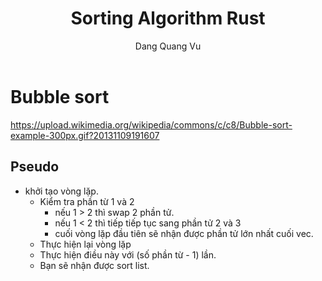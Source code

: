 #+TITLE: Sorting Algorithm Rust
#+AUTHOR: Dang Quang Vu
#+DESCRIPTION:

* Bubble sort
[[https://upload.wikimedia.org/wikipedia/commons/c/c8/Bubble-sort-example-300px.gif?20131109191607]]
** Pseudo
- khởi tạo vòng lặp.
  + Kiểm tra phần từ 1 và 2
    - nếu 1 > 2 thì swap 2 phần tử.
    - nếu 1 < 2 thì tiếp tiếp tục sang phần tử 2 và 3
    - cuối vòng lặp đầu tiên sẽ nhận được phần tử lớn nhất cuối vec.
  + Thực hiện lại vòng lặp
  + Thực hiện điều này với (số phần từ - 1) lần.
  + Bạn sẽ nhận được sort list.
